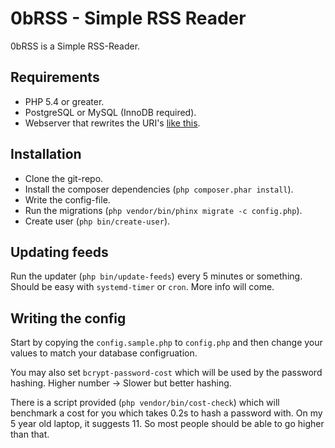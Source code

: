 * 0bRSS - Simple RSS Reader

0bRSS is a Simple RSS-Reader.

** Requirements
 - PHP 5.4 or greater.
 - PostgreSQL or MySQL (InnoDB required).
 - Webserver that rewrites the URI's [[https://github.com/slimphp/Slim#setup-your-web-server][like this]].

** Installation
 - Clone the git-repo.
 - Install the composer dependencies (=php composer.phar install=).
 - Write the config-file.
 - Run the migrations (=php vendor/bin/phinx migrate -c config.php=).
 - Create user (=php bin/create-user=).

** Updating feeds
Run the updater (=php bin/update-feeds=) every 5 minutes or something. Should
be easy with =systemd-timer= or =cron=. More info will come.

** Writing the config
Start by copying the =config.sample.php= to =config.php= and then change your
values to match your database configruation.

You may also set =bcrypt-password-cost= which will be used by the password
hashing. Higher number -> Slower but better hashing.

There is a script provided (=php vendor/bin/cost-check=) which will benchmark
a cost for you which takes 0.2s to hash a password with. On my 5 year old
laptop, it suggests 11. So most people should be able to go higher than that.
